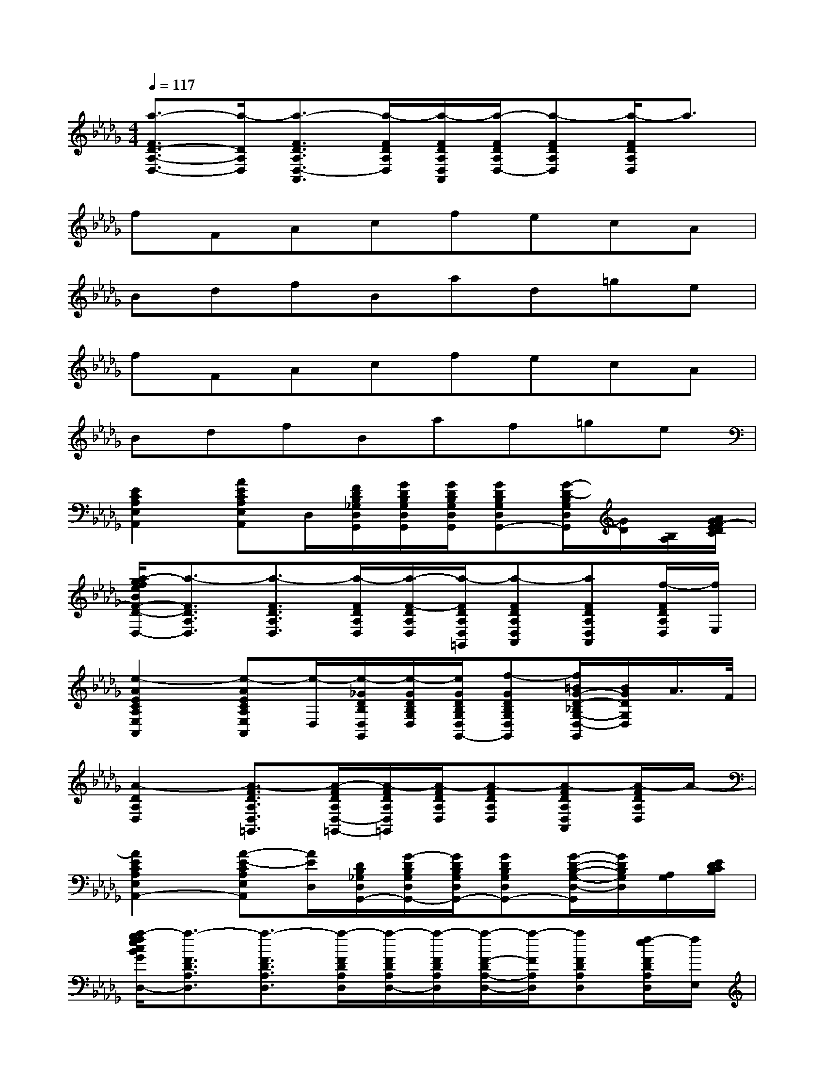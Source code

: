 X:1
T:
M:4/4
L:1/8
Q:1/4=117
K:Db%5flats
V:1
[a3/2-F3/2D3/2-A,3/2-D,3/2-][a/2-D/2A,/2D,/2][a3/2-F3/2D3/2A,3/2D,3/2-A,,3/2][a/2-F/2D/2A,/2D,/2][a/2-F/2D/2A,/2D,/2A,,/2][a/2-F/2D/2A,/2D,/2-][a-FDA,D,][a/2-F/2D/2A,/2D,/2]a3/2|
fFAcfecA|
BdfBad=ge|
fFAcfecA|
BdfBaf=ge|
[E2C2A,2E,2A,,2][AECA,E,A,,]D,/2[F/2D/2B,/2_G,/2D,/2G,,/2][G/2D/2B,/2G,/2D,/2G,,/2][G/2D/2B,/2G,/2D,/2G,,/2][GDB,G,D,G,,-][G/2-D/2-B,/2G,/2D,/2G,,/2][G/2D/2][B,/2A,/2][A/2G/2F/2-E/2D/2C/2]|
[a/2-g/2f/2e/2B/2F/2-D/2-A,/2-D,/2-][a3/2-F3/2D3/2A,3/2D,3/2][a3/2-F3/2D3/2A,3/2D,3/2][a/2-F/2D/2A,/2D,/2][a/2-F/2-D/2A,/2D,/2][a/2-F/2D/2A,/2D,/2=G,,/2][a-FDA,D,A,,][aFDA,D,A,,][f/2-F/2D/2A,/2D,/2][f/2E,/2]|
[e2-A2E2C2A,2E,2A,,2][e-AECA,E,A,,][e/2-D,/2][e/2-_G/2D/2B,/2D,/2G,,/2][e/2-G/2D/2B,/2G,/2D,/2][e/2G/2D/2B,/2G,/2D,/2G,,/2-][f-GDB,G,D,G,,][f/2=B/2G/2-D/2-_B,/2G,/2-D,/2-G,,/2][B/2G/2D/2G,/2D,/2]A/2>F/2|
[A2-D2A,2D,2][A3/2-F3/2D3/2A,3/2D,3/2=G,,3/2][A/2-F/2D/2A,/2D,/2-=G,,/2-][A/2-F/2D/2A,/2D,/2=G,,/2][A/2-F/2D/2A,/2D,/2][A-FDA,D,][A-FDA,D,A,,][A/2-F/2D/2A,/2D,/2]A/2-|
[A2E2C2A,2E,2A,,2-][A-E-CA,E,A,,][A/2E/2D,/2][D/2B,/2_G,/2D,/2G,,/2-][G/2-D/2B,/2G,/2D,/2G,,/2-][G/2D/2B,/2G,/2D,/2G,,/2-][GDB,G,D,G,,-][G/2-D/2-B,/2-G,/2-D,/2-G,,/2][G/2D/2B,/2G,/2D,/2][A,/2G,/2][E/2D/2C/2B,/2]|
[a/2-g/2f/2e/2c/2B/2G/2F/2-D/2-A,/2-D,/2-][a3/2-F3/2D3/2A,3/2D,3/2][a3/2-F3/2D3/2A,3/2D,3/2][a/2-F/2D/2A,/2D,/2][a/2-F/2D/2A,/2D,/2-][a/2-F/2D/2A,/2D,/2][a/2-F/2-D/2A,/2-D,/2-][a/2-F/2A,/2D,/2][aFDA,D,][f/2-e/2F/2D/2A,/2D,/2][f/2E,/2]|
[e2-A2E2C2A,2E,2A,,2][e-AECA,E,-A,,][e/2-E,/2][e/2-D/2B,/2G,/2D,/2-G,,/2-][e/2-G/2-D/2B,/2G,/2D,/2G,,/2-][e/2G/2D/2B,/2G,/2D,/2G,,/2-][f-GDB,G,D,G,,][f/2=B/2G/2-D/2-_B,/2-G,/2-D,/2-G,,/2][B/2G/2D/2B,/2G,/2D,/2]A/2F/2-|
[A2-F2D2A,2D,2][A3/2-F3/2D3/2A,3/2D,3/2-A,,3/2][A/2-F/2D/2A,/2D,/2=G,,/2][A/2-F/2D/2A,/2D,/2-=G,,/2][A/2-D/2A,/2D,/2=G,,/2][A/2-F/2-D/2-A,/2-D,/2-A,,/2][A/2-F/2D/2A,/2D,/2][A-FDA,D,][A/2F/2-D/2-A,/2-D,/2-][F/2D/2A,/2D,/2]|
[E2C2A,2E,2A,,2][A-E-C-A,-E,A,,][A/2E/2C/2A,/2]x[_G/2-D/2B,/2G,/2D,/2][GDB,G,D,G,,][G/2-D/2-B,/2G,/2-D,/2G,,/2-][G/2D/2G,/2G,,/2]x|
[F2D2A,2D,2][F3/2D3/2A,3/2D,3/2=G,,3/2][F/2D/2A,/2D,/2][F/2-D/2A,/2D,/2A,,/2][F/2D/2A,/2D,/2][FDA,D,][FDA,D,][F/2D/2A,/2D,/2]x/2|
[E2C2A,2E,2A,,2][AECA,E,A,,]x/2[_G/2-D/2B,/2G,/2D,/2][G/2B,/2G,/2D,/2-G,,/2-][G/2-D/2B,/2G,/2D,/2G,,/2][GDB,G,D,G,,-][G/2-D/2-B,/2G,/2-D,/2G,,/2][G/2D/2G,/2]x